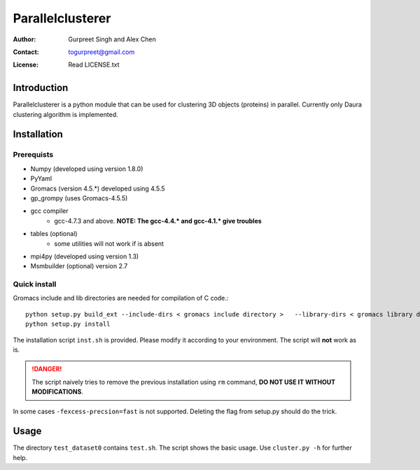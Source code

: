 ===============================================
Parallelclusterer
===============================================

:Author: Gurpreet Singh and Alex Chen
:Contact: togurpreet@gmail.com
:License: Read LICENSE.txt 

-----------------------------------------------
Introduction
----------------------------------------------- 
Parallelclusterer is a python module that can be used for clustering 3D objects (proteins) in parallel.
Currently only Daura clustering algorithm is implemented. 

-----------------------------------------------
Installation
-----------------------------------------------

^^^^^^^^^^^^^^^^^^^^^^^^^^^^^^^^^^^^^^^^^^^^^^^
Prerequists
^^^^^^^^^^^^^^^^^^^^^^^^^^^^^^^^^^^^^^^^^^^^^^^
- Numpy (developed using version 1.8.0)
- PyYaml
- Gromacs (version 4.5.*) developed using 4.5.5
- gp_grompy (uses Gromacs-4.5.5)
- gcc compiler
    + gcc-4.7.3 and above. 
      **NOTE: The gcc-4.4.* and gcc-4.1.* give troubles**
      
- tables (optional)
    + some utilities will not work if is absent  
- mpi4py (developed using version 1.3)

- Msmbuilder (optional) version 2.7

^^^^^^^^^^^^^^^^^^^^^^^^^^^^^^^^^^^^^^^^^^^^^^^^^
Quick install
^^^^^^^^^^^^^^^^^^^^^^^^^^^^^^^^^^^^^^^^^^^^^^^^^
Gromacs include and lib directories are needed for compilation of C code.::

 python setup.py build_ext --include-dirs < gromacs include directory >   --library-dirs < gromacs library directory >
 python setup.py install


The installation script ``inst.sh`` is provided. Please modify it according to your environment.
The script will **not** work as is.

.. DANGER:: The script naively tries to remove the previous installation using ``rm`` command, **DO NOT USE IT WITHOUT MODIFICATIONS**.  

In some cases ``-fexcess-precsion=fast`` is not supported. Deleting the flag from setup.py should do the trick.

-------------------------------------------------
Usage
-------------------------------------------------
The directory ``test_dataset0`` contains ``test.sh``. The script shows the basic usage. Use ``cluster.py -h`` for further help.
   







